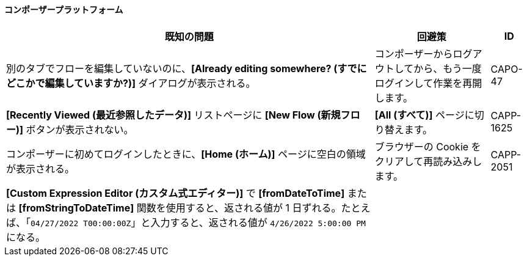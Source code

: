 ==== コンポーザープラットフォーム

[%header%autowidth.spread]

|===

|既知の問題|回避策 |ID

|別のタブでフローを編集していないのに、​*[Already editing somewhere? (すでにどこかで編集していますか?)]*​ ダイアログが表示される。 | コンポーザーからログアウトしてから、もう一度ログインして作業を再開します。 |CAPO-47

|*[Recently Viewed (最近参照したデータ)]*​ リストページに ​*[New Flow (新規フロー)]*​ ボタンが表示されない。 | ​*[All (すべて)]*​ ページに切り替えます。 | CAPP-1625

|コンポーザーに初めてログインしたときに、​*[Home (ホーム)]*​ ページに空白の領域が表示される。 |ブラウザーの Cookie をクリアして再読み込みします。 | CAPP-2051

|*[Custom Expression Editor (カスタム式エディター)]*​ で ​*[fromDateToTime]*​ または ​*[fromStringToDateTime]*​ 関数を使用すると、返される値が 1 日ずれる。たとえば、「​`04/27/2022 T00:00:00Z`​」と入力すると、返される値が ​`4/26/2022 5:00:00 PM`​ になる。 | |
|===
